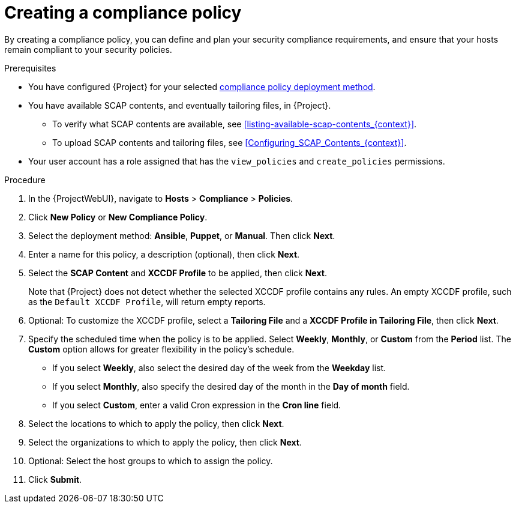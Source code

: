 :_mod-docs-content-type: PROCEDURE

[id="Creating_a_Compliance_Policy_{context}"]
= Creating a compliance policy

By creating a compliance policy, you can define and plan your security compliance requirements, and ensure that your hosts remain compliant to your security policies.

.Prerequisites
* You have configured {Project} for your selected xref:compliance-policy-deployment-options_{context}[compliance policy deployment method].
* You have available SCAP contents, and eventually tailoring files, in {Project}.
** To verify what SCAP contents are available, see xref:listing-available-scap-contents_{context}[].
** To upload SCAP contents and tailoring files, see xref:Configuring_SCAP_Contents_{context}[].
* Your user account has a role assigned that has the `view_policies` and `create_policies` permissions.

.Procedure
. In the {ProjectWebUI}, navigate to *Hosts* > *Compliance* > *Policies*.
. Click *New Policy* or *New Compliance Policy*.
. Select the deployment method: *Ansible*, *Puppet*, or *Manual*.
Then click *Next*.
. Enter a name for this policy, a description (optional), then click *Next*.
. Select the *SCAP Content* and *XCCDF Profile* to be applied, then click *Next*.
+
Note that {Project} does not detect whether the selected XCCDF profile contains any rules.
An empty XCCDF profile, such as the `Default XCCDF Profile`, will return empty reports.
. Optional: To customize the XCCDF profile, select a *Tailoring File* and a *XCCDF Profile in Tailoring File*, then click *Next*.
. Specify the scheduled time when the policy is to be applied.
Select *Weekly*, *Monthly*, or *Custom* from the *Period* list.
The *Custom* option allows for greater flexibility in the policy's schedule.

* If you select *Weekly*, also select the desired day of the week from the *Weekday* list.
* If you select *Monthly*, also specify the desired day of the month in the *Day of month* field.
* If you select *Custom*, enter a valid Cron expression in the *Cron line* field.
. Select the locations to which to apply the policy, then click *Next*.
. Select the organizations to which to apply the policy, then click *Next*.
. Optional: Select the host groups to which to assign the policy.
. Click *Submit*.
